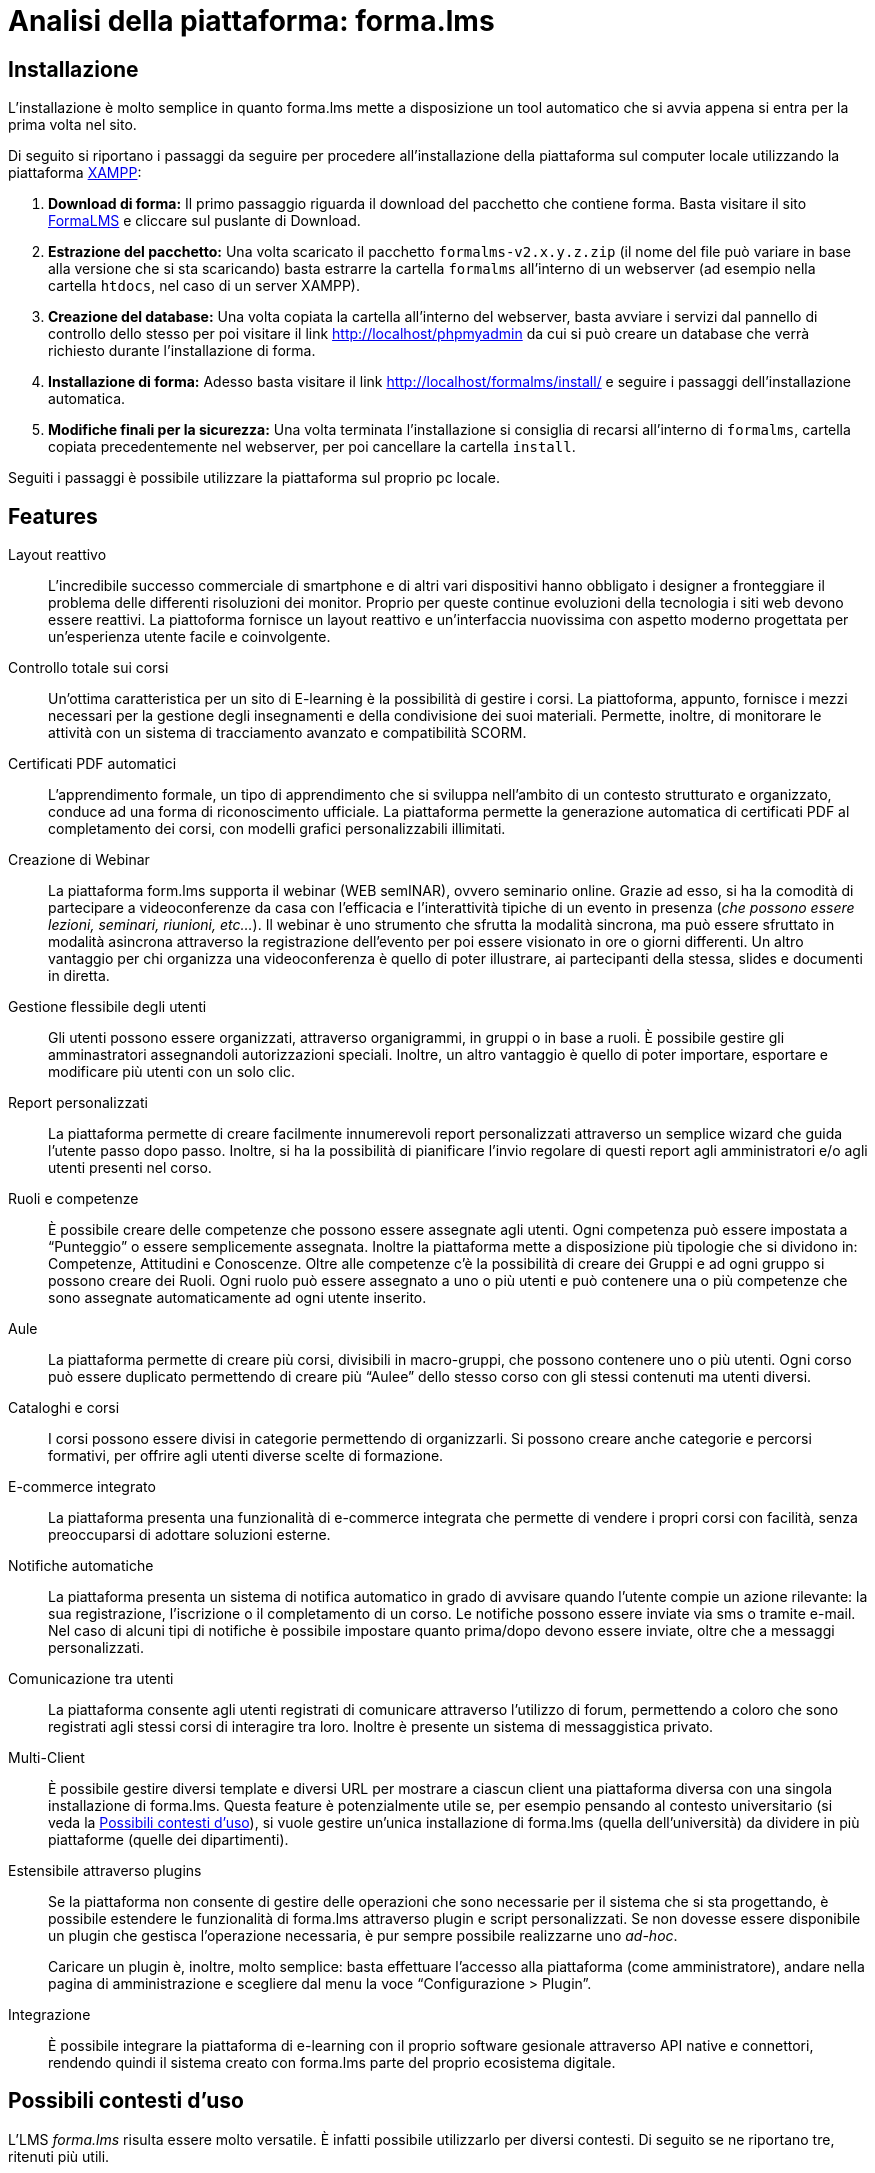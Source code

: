 = Analisi della piattaforma: forma.lms

== Installazione

L'installazione è molto semplice in quanto forma.lms mette a disposizione un
tool automatico che si avvia appena si entra per la prima volta nel sito.

Di seguito si riportano i passaggi da seguire per procedere all'installazione
della piattaforma sul computer locale utilizzando la piattaforma
https://www.apachefriends.org/it/index.html[XAMPP]:

. *Download di forma:* Il primo passaggio riguarda il download del pacchetto che
contiene forma. Basta visitare il sito
https://www.formalms.org/download.html[FormaLMS] e cliccare sul puslante di
Download.

. *Estrazione del pacchetto:* Una volta scaricato il pacchetto
`formalms-v2.x.y.z.zip` (il nome del file può variare in base alla versione che
si sta scaricando) basta estrarre la cartella `formalms` all'interno di un
webserver (ad esempio nella cartella `htdocs`, nel caso di un server XAMPP).

. *Creazione del database:* Una volta copiata la cartella all'interno del
webserver, basta avviare i servizi dal pannello di controllo dello stesso per
poi visitare il link http://localhost/phpmyadmin da cui si può creare un
database che verrà richiesto durante l'installazione di forma.

. *Installazione di forma:* Adesso basta visitare il link
http://localhost/formalms/install/ e seguire i passaggi dell'installazione
automatica.

. *Modifiche finali per la sicurezza:* Una volta terminata l'installazione si
consiglia di recarsi all'interno di `formalms`, cartella copiata precedentemente
nel webserver, per poi cancellare la cartella `install`.

Seguiti i passaggi è possibile utilizzare la piattaforma sul proprio pc locale.

== Features

Layout reattivo:: L'incredibile successo commerciale di smartphone e di altri
vari dispositivi hanno obbligato i designer a fronteggiare il problema delle
differenti risoluzioni dei monitor. Proprio per queste continue evoluzioni della
tecnologia i siti web devono essere reattivi. La piattoforma fornisce un layout
reattivo e un'interfaccia nuovissima con aspetto moderno progettata per
un'esperienza utente facile e coinvolgente.

Controllo totale sui corsi:: Un'ottima caratteristica per un sito di E-learning
è la possibilità di gestire i corsi. La piattoforma, appunto, fornisce i mezzi
necessari per la gestione degli insegnamenti e della condivisione dei suoi
materiali. Permette, inoltre, di monitorare le attività con un sistema di
tracciamento avanzato e compatibilità SCORM.

Certificati PDF automatici:: L'apprendimento formale, un tipo di apprendimento
che si sviluppa nell’ambito di un contesto strutturato e organizzato, conduce ad
una forma di riconoscimento ufficiale. La piattaforma permette la generazione
automatica di certificati PDF al completamento dei corsi, con modelli grafici
personalizzabili illimitati.

Creazione di Webinar:: La piattaforma form.lms supporta il webinar (WEB
semINAR), ovvero seminario online. Grazie ad esso, si ha la comodità di
partecipare a videoconferenze da casa con l'efficacia e l'interattività tipiche
di un evento in presenza (_che possono essere lezioni, seminari, riunioni,
etc..._). Il webinar è uno strumento che sfrutta la modalità sincrona, ma può
essere sfruttato in modalità asincrona attraverso la registrazione dell'evento
per poi essere visionato in ore o giorni differenti. Un altro vantaggio per chi
organizza una videoconferenza è quello di poter illustrare, ai partecipanti
della stessa,  slides e documenti in diretta.

Gestione flessibile degli utenti:: Gli utenti possono essere organizzati,
attraverso organigrammi, in gruppi o in base a ruoli. È possibile gestire gli
amminastratori assegnandoli autorizzazioni speciali. Inoltre, un altro vantaggio
è quello di poter importare, esportare e modificare più utenti con un solo clic.

Report personalizzati:: La piattaforma permette di creare facilmente
innumerevoli report personalizzati attraverso un semplice wizard che guida
l'utente passo dopo passo. Inoltre, si ha la possibilità di pianificare l'invio
regolare di questi report agli amministratori e/o agli utenti presenti nel
corso.

Ruoli e competenze:: È possibile creare delle competenze che possono essere
assegnate agli utenti. Ogni competenza può essere impostata a "`Punteggio`" o
essere semplicemente assegnata. Inoltre la piattaforma mette a disposizione più
tipologie che si dividono in: Competenze, Attitudini e Conoscenze. Oltre alle
competenze c'è la possibilità di creare dei Gruppi e ad ogni gruppo si possono
creare dei Ruoli. Ogni ruolo può essere assegnato a uno o più utenti e può
contenere una o più competenze che sono assegnate automaticamente ad ogni utente
inserito.

Aule:: La piattaforma permette di creare più corsi, divisibili in macro-gruppi,
che possono contenere uno o più utenti. Ogni corso può essere duplicato
permettendo di creare più "`Aulee`" dello stesso corso con gli stessi contenuti
ma utenti diversi.

Cataloghi e corsi:: I corsi possono essere divisi in categorie permettendo di
organizzarli. Si possono creare anche categorie e percorsi formativi, per
offrire agli utenti diverse scelte di formazione.

E-commerce integrato:: La piattaforma presenta una funzionalità di e-commerce
integrata che permette di vendere i propri corsi con facilità, senza
preoccuparsi di adottare soluzioni esterne. 

Notifiche automatiche:: La piattaforma presenta un sistema di notifica
automatico in grado di avvisare quando l'utente compie un azione rilevante: la
sua registrazione, l'iscrizione o il completamento di un corso. Le notifiche
possono essere inviate via sms o tramite e-mail. Nel caso di alcuni tipi di
notifiche è possibile impostare quanto prima/dopo devono essere inviate, oltre
che a messaggi personalizzati.

Comunicazione tra utenti:: La piattaforma consente agli utenti registrati di
comunicare attraverso l'utilizzo di forum, permettendo a coloro che sono
registrati agli stessi corsi di interagire tra loro. Inoltre è presente un
sistema di messaggistica privato.

Multi-Client:: È possibile gestire diversi template e diversi URL per mostrare a
ciascun client una piattaforma diversa con una singola installazione di
forma.lms. Questa feature è potenzialmente utile se, per esempio pensando al
contesto universitario (si veda la <<formalms-possibili-contesti-duso>>), si
vuole gestire un'unica installazione di forma.lms (quella dell'università) da
dividere in più piattaforme (quelle dei dipartimenti). 
 
Estensibile attraverso plugins:: Se la piattaforma non consente di gestire delle
operazioni che sono necessarie per il sistema che si sta progettando, è
possibile estendere le funzionalità di forma.lms attraverso plugin e script
personalizzati. Se non dovesse essere disponibile un plugin che gestisca
l'operazione necessaria, è pur sempre possibile realizzarne uno _ad-hoc_.
+
Caricare un plugin è, inoltre, molto semplice: basta effettuare l'accesso alla
piattaforma (come amministratore), andare nella pagina di amministrazione e
scegliere dal menu la voce "`Configurazione > Plugin`".

Integrazione:: È possibile integrare la piattaforma di e-learning con il proprio
software gesionale attraverso API native e connettori, rendendo quindi il
sistema creato con forma.lms parte del proprio ecosistema digitale.

[#formalms-possibili-contesti-duso]
== Possibili contesti d'uso

L'LMS _forma.lms_ risulta essere molto versatile. È infatti possibile utilizzarlo
per diversi contesti. Di seguito se ne riportano tre, ritenuti più utili.

Università:: Le features di forma.lms si adattano bene al contesto universitario.
La gestione dei corsi e degli utenti permette di mappare in modo naturale il
mondo delle lezioni accademiche a quello del LMS. Inoltre, la gestione
automatica di certificati consente anche la generazione di attestati di laurea
al termine del percorso di studi, consentendo in modo molto semplice la
creazione di un'intera facoltà online. Inoltre, la gestione dei _webinar_ (con
relativi attestati) consente di tenere seminari online, simulando l'ambiente
universitario.

Accademie di varia tipologia:: Le features di forma.lms si adattano ai contesti
di accademie di varia tipologia (per esempio, accademie musicali). È quindi
possibile gestire diversi corsi (per esempio, nel caso di accademie musicali, è
possibile creare un corso per ogni strumento e grado di conoscenza necessaria).
Anche in questo caso, la gestione automatica dei certificati permette di
rilasciare certificazioni più o meno ufficiali di superamento o frequenza dei
corsi. Il tutto si incastra perfettamente con il motore di e-commerce incluso in
forma.lms che consente di limitare l'accesso ai corsi previo pagamento.

Scuole private e/o professionali:: Le features di e-commerce di forma.lms sono
perfette per il mondo delle scuole private e/o professionali. Si permette quindi
di creare dei corsi accessibili a pagamento (con rilascio di certificati).
Inoltre, è possibile tenere seminari di formazione (si pensi a un possibile
seminario di sicurezza sul lavoro) anch'essi a pagamento (o gratuiti) senza
alcuna difficoltà.

Condivisione delle conoscenze:: Le features di forma.lms permettono di costruire
un sistema che funga da luogo di incontro tra diversi utenti: è infatti
possibile progettare e realizzare (con uno sforzo relativamente piccolo) un
sistema che consenta agli utenti stessi di creare corsi e seminari, a pagamento
e non, e di usufruirne. Inoltre è possibile rilasciare certificati di
partecipazione (generati automaticamente). Questo tipo di contesto è altamente
competitivo dal punto di vista commerciale e un sistema simile si affiancherebbe
a sistemi già esistenti come https://www.udemy.com/[Udemy],
https://www.coursera.org/[Coursera], https://www.skillshare.com/[SkillShare],
https://www.docety.com/[Docety] e altri.
